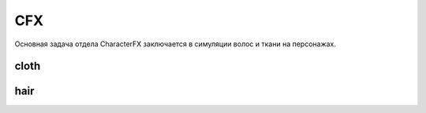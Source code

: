 CFX
======

Основная задача отдела CharacterFX заключается в симуляции волос и ткани на персонажах.

.. _rst-cfx-cloth-lable:

cloth
~~~~~~

.. _rst-cfx-hair-lable:

hair
~~~~~